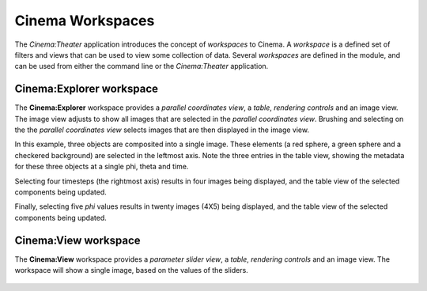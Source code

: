 Cinema Workspaces
=================

The `Cinema:Theater` application introduces the concept of `workspaces` to Cinema. A `workspace` is a defined set of filters and views that can be used to view some collection of data. Several `workspaces` are defined in the module, and can be used from either the command line or the `Cinema:Theater` application.

Cinema:Explorer workspace
-------------------------

The **Cinema:Explorer** workspace provides a *parallel coordinates view*, a *table*, *rendering controls* and an image view. The image view adjusts to show all images that are selected in the *parallel coordinates view*. Brushing and selecting on the the *parallel coordinates view* selects images that are then displayed in the image view. 

In this example, three objects are composited into a single image. These elements (a red sphere, a green sphere and a checkered background) are selected in the leftmost axis. Note the three entries in the table view, showing the metadata for these three objects at a single phi, theta and time.

.. image:: img/explorer-01.png
   :align: center

Selecting four timesteps (the rightmost axis) results in four images being displayed, and the table view of the selected components being updated.

.. image:: img/explorer-02.png
   :align: center

Finally, selecting five `phi` values results in twenty images (4X5) being displayed, and the table view of the selected components being updated.

.. image:: img/explorer-03.png
   :align: center


Cinema:View workspace
---------------------

The **Cinema:View** workspace provides a *parameter slider view*, a *table*, *rendering controls* and an image view. The workspace will show a single image, based on the values of the sliders.

.. figure:: img/view-01.png
   :align: center

    Screen capture of the Cinema:View workspace, showing a composite image of several isosurface values for a simulation at a single (phi, theta) value.
